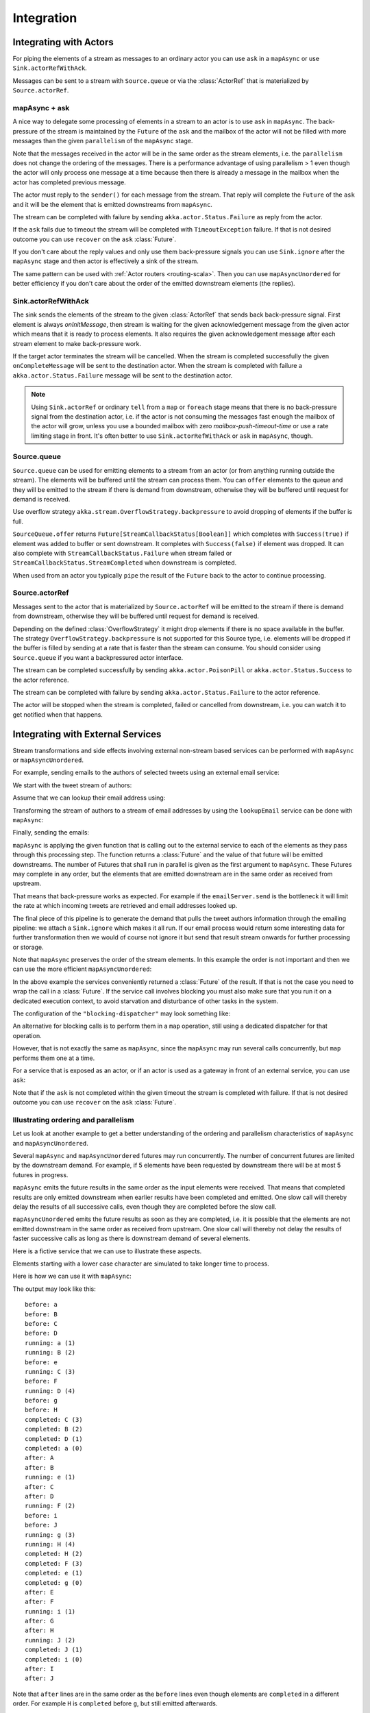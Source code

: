 .. _stream-integrations-scala:

###########
Integration
###########

Integrating with Actors
=======================

For piping the elements of a stream as messages to an ordinary actor you can use 
``ask`` in a ``mapAsync`` or use ``Sink.actorRefWithAck``. 

Messages can be sent to a stream with ``Source.queue`` or via the :class:`ActorRef` that is
materialized by ``Source.actorRef``.

mapAsync + ask
^^^^^^^^^^^^^^

A nice way to delegate some processing of elements in a stream to an actor is to 
use ``ask`` in ``mapAsync``. The back-pressure of the stream is maintained by
the ``Future`` of the ``ask`` and the mailbox of the actor will not be filled with
more messages than the given ``parallelism`` of the ``mapAsync`` stage.

.. includecode:: ../code/docs/stream/IntegrationDocSpec.scala#mapAsync-ask

Note that the messages received in the actor will be in the same order as
the stream elements, i.e. the ``parallelism`` does not change the ordering
of the messages. There is a performance advantage of using parallelism > 1
even though the actor will only process one message at a time because then there
is already a message in the mailbox when the actor has completed previous
message. 

The actor must reply to the ``sender()`` for each message from the stream. That
reply will complete the ``Future`` of the ``ask`` and it will be the element that
is emitted downstreams from ``mapAsync``.

.. includecode:: ../code/docs/stream/IntegrationDocSpec.scala#ask-actor

The stream can be completed with failure by sending ``akka.actor.Status.Failure``
as reply from the actor.

If the ``ask`` fails due to timeout the stream will be completed with
``TimeoutException`` failure. If that is not desired outcome you can use ``recover`` 
on the ``ask`` :class:`Future`.

If you don't care about the reply values and only use them back-pressure signals you 
can use ``Sink.ignore`` after the ``mapAsync`` stage and then actor is effectively a sink
of the stream.

The same pattern can be used with :ref:`Actor routers <routing-scala>`. Then you
can use ``mapAsyncUnordered`` for better efficiency if you don't care about the 
order of the emitted downstream elements (the replies).

Sink.actorRefWithAck
^^^^^^^^^^^^^^^^^^^^

The sink sends the elements of the stream to the given :class:`ActorRef` that sends back back-pressure signal.
First element is always `onInitMessage`, then stream is waiting for the given acknowledgement message
from the given actor which means that it is ready to process elements. It also requires the given acknowledgement
message after each stream element to make back-pressure work.

If the target actor terminates the stream will be cancelled. When the stream is completed successfully the 
given ``onCompleteMessage`` will be sent to the destination actor. When the stream is completed with 
failure a ``akka.actor.Status.Failure`` message will be sent to the destination actor.

.. note::

   Using ``Sink.actorRef`` or ordinary ``tell`` from a ``map`` or ``foreach`` stage means that there is 
   no back-pressure signal from the destination actor, i.e. if the actor is not consuming the messages 
   fast enough the mailbox of the actor will grow, unless you use a bounded mailbox with zero 
   `mailbox-push-timeout-time` or use a rate limiting stage in front. It's often better to 
   use ``Sink.actorRefWithAck`` or ``ask`` in ``mapAsync``, though. 

Source.queue
^^^^^^^^^^^^

``Source.queue`` can be used for emitting elements to a stream from an actor (or from anything running outside
the stream). The elements will be buffered until the stream can process them. You can ``offer`` elements to 
the queue and they will be emitted to the stream if there is demand from downstream, otherwise they will 
be buffered until request for demand is received. 

Use overflow strategy ``akka.stream.OverflowStrategy.backpressure`` to avoid dropping of elements if the 
buffer is full.

``SourceQueue.offer`` returns ``Future[StreamCallbackStatus[Boolean]]`` which completes with ``Success(true)``
if element was added to buffer or sent downstream. It completes with ``Success(false)`` if element was dropped. 
It can also complete  with ``StreamCallbackStatus.Failure`` when stream failed or ``StreamCallbackStatus.StreamCompleted``
when downstream is completed.

When used from an actor you typically ``pipe`` the result of the ``Future`` back to the actor to
continue processing.

Source.actorRef
^^^^^^^^^^^^^^^

Messages sent to the actor that is materialized by ``Source.actorRef`` will be emitted to the
stream if there is demand from downstream, otherwise they will be buffered until request for
demand is received.

Depending on the defined :class:`OverflowStrategy` it might drop elements if there is no space
available in the buffer. The strategy ``OverflowStrategy.backpressure`` is not supported
for this Source type, i.e. elements will be dropped if the buffer is filled by sending 
at a rate that is faster than the stream can consume. You should consider using ``Source.queue`` 
if you want a backpressured actor interface.

The stream can be completed successfully by sending ``akka.actor.PoisonPill`` or
``akka.actor.Status.Success`` to the actor reference.

The stream can be completed with failure by sending ``akka.actor.Status.Failure`` to the
actor reference.

The actor will be stopped when the stream is completed, failed or cancelled from downstream,
i.e. you can watch it to get notified when that happens.

Integrating with External Services
==================================

Stream transformations and side effects involving external non-stream based services can be
performed with ``mapAsync`` or ``mapAsyncUnordered``.

For example, sending emails to the authors of selected tweets using an external
email service:

.. includecode:: ../code/docs/stream/IntegrationDocSpec.scala#email-server-send

We start with the tweet stream of authors:

.. includecode:: ../code/docs/stream/IntegrationDocSpec.scala#tweet-authors

Assume that we can lookup their email address using:

.. includecode:: ../code/docs/stream/IntegrationDocSpec.scala#email-address-lookup

Transforming the stream of authors to a stream of email addresses by using the ``lookupEmail``
service can be done with ``mapAsync``:

.. includecode:: ../code/docs/stream/IntegrationDocSpec.scala#email-addresses-mapAsync

Finally, sending the emails:

.. includecode:: ../code/docs/stream/IntegrationDocSpec.scala#send-emails

``mapAsync`` is applying the given function that is calling out to the external service to
each of the elements as they pass through this processing step. The function returns a :class:`Future`
and the value of that future will be emitted downstreams. The number of Futures
that shall run in parallel is given as the first argument to ``mapAsync``.
These Futures may complete in any order, but the elements that are emitted
downstream are in the same order as received from upstream.

That means that back-pressure works as expected. For example if the ``emailServer.send``
is the bottleneck it will limit the rate at which incoming tweets are retrieved and
email addresses looked up.

The final piece of this pipeline is to generate the demand that pulls the tweet
authors information through the emailing pipeline: we attach a ``Sink.ignore``
which makes it all run. If our email process would return some interesting data
for further transformation then we would of course not ignore it but send that
result stream onwards for further processing or storage.

Note that ``mapAsync`` preserves the order of the stream elements. In this example the order
is not important and then we can use the more efficient ``mapAsyncUnordered``:

.. includecode:: ../code/docs/stream/IntegrationDocSpec.scala#external-service-mapAsyncUnordered

In the above example the services conveniently returned a :class:`Future` of the result.
If that is not the case you need to wrap the call in a :class:`Future`. If the service call
involves blocking you must also make sure that you run it on a dedicated execution context, to
avoid starvation and disturbance of other tasks in the system.

.. includecode:: ../code/docs/stream/IntegrationDocSpec.scala#blocking-mapAsync

The configuration of the ``"blocking-dispatcher"`` may look something like:

.. includecode:: ../code/docs/stream/IntegrationDocSpec.scala#blocking-dispatcher-config

An alternative for blocking calls is to perform them in a ``map`` operation, still using a
dedicated dispatcher for that operation.

.. includecode:: ../code/docs/stream/IntegrationDocSpec.scala#blocking-map

However, that is not exactly the same as ``mapAsync``, since the ``mapAsync`` may run
several calls concurrently, but ``map`` performs them one at a time.

For a service that is exposed as an actor, or if an actor is used as a gateway in front of an
external service, you can use ``ask``:

.. includecode:: ../code/docs/stream/IntegrationDocSpec.scala#save-tweets

Note that if the ``ask`` is not completed within the given timeout the stream is completed with failure.
If that is not desired outcome you can use ``recover`` on the ``ask`` :class:`Future`.

Illustrating ordering and parallelism
^^^^^^^^^^^^^^^^^^^^^^^^^^^^^^^^^^^^^

Let us look at another example to get a better understanding of the ordering
and parallelism characteristics of ``mapAsync`` and ``mapAsyncUnordered``.

Several ``mapAsync`` and ``mapAsyncUnordered`` futures may run concurrently.
The number of concurrent futures are limited by the downstream demand.
For example, if 5 elements have been requested by downstream there will be at most 5
futures in progress.

``mapAsync`` emits the future results in the same order as the input elements
were received. That means that completed results are only emitted downstream
when earlier results have been completed and emitted. One slow call will thereby
delay the results of all successive calls, even though they are completed before
the slow call.

``mapAsyncUnordered`` emits the future results as soon as they are completed, i.e.
it is possible that the elements are not emitted downstream in the same order as
received from upstream. One slow call will thereby not delay the results of faster
successive calls as long as there is downstream demand of several elements.

Here is a fictive service that we can use to illustrate these aspects.

.. includecode:: ../code/docs/stream/IntegrationDocSpec.scala#sometimes-slow-service

Elements starting with a lower case character are simulated to take longer time
to process.

Here is how we can use it with ``mapAsync``:

.. includecode:: ../code/docs/stream/IntegrationDocSpec.scala#sometimes-slow-mapAsync

The output may look like this:

::

	before: a
	before: B
	before: C
	before: D
	running: a (1)
	running: B (2)
	before: e
	running: C (3)
	before: F
	running: D (4)
	before: g
	before: H
	completed: C (3)
	completed: B (2)
	completed: D (1)
	completed: a (0)
	after: A
	after: B
	running: e (1)
	after: C
	after: D
	running: F (2)
	before: i
	before: J
	running: g (3)
	running: H (4)
	completed: H (2)
	completed: F (3)
	completed: e (1)
	completed: g (0)
	after: E
	after: F
	running: i (1)
	after: G
	after: H
	running: J (2)
	completed: J (1)
	completed: i (0)
	after: I
	after: J

Note that ``after`` lines are in the same order as the ``before`` lines even
though elements are ``completed`` in a different order. For example ``H``
is ``completed`` before ``g``, but still emitted afterwards.

The numbers in parenthesis illustrates how many calls that are in progress at
the same time. Here the downstream demand and thereby the number of concurrent
calls are limited by the buffer size (4) of the :class:`ActorMaterializerSettings`.

Here is how we can use the same service with ``mapAsyncUnordered``:

.. includecode:: ../code/docs/stream/IntegrationDocSpec.scala#sometimes-slow-mapAsyncUnordered

The output may look like this:

::

	before: a
	before: B
	before: C
	before: D
	running: a (1)
	running: B (2)
	before: e
	running: C (3)
	before: F
	running: D (4)
	before: g
	before: H
	completed: B (3)
	completed: C (1)
	completed: D (2)
	after: B
	after: D
	running: e (2)
	after: C
	running: F (3)
	before: i
	before: J
	completed: F (2)
	after: F
	running: g (3)
	running: H (4)
	completed: H (3)
	after: H
	completed: a (2)
	after: A
	running: i (3)
	running: J (4)
	completed: J (3)
	after: J
	completed: e (2)
	after: E
	completed: g (1)
	after: G
	completed: i (0)
	after: I

Note that ``after`` lines are not in the same order as the ``before`` lines. For example
``H`` overtakes the slow ``G``.

The numbers in parenthesis illustrates how many calls that are in progress at
the same time. Here the downstream demand and thereby the number of concurrent
calls are limited by the buffer size (4) of the :class:`ActorMaterializerSettings`.

.. _reactive-streams-integration-scala:

Integrating with Reactive Streams
=================================

`Reactive Streams`_ defines a standard for asynchronous stream processing with non-blocking
back pressure. It makes it possible to plug together stream libraries that adhere to the standard.
Akka Streams is one such library.

An incomplete list of other implementations:

* `Reactor (1.1+)`_
* `RxJava`_
* `Ratpack`_
* `Slick`_

.. _Reactive Streams: http://reactive-streams.org/
.. _Reactor (1.1+): http://github.com/reactor/reactor
.. _RxJava: https://github.com/ReactiveX/RxJavaReactiveStreams
.. _Ratpack: http://www.ratpack.io/manual/current/streams.html
.. _Slick: http://slick.lightbend.com

The two most important interfaces in Reactive Streams are the :class:`Publisher` and :class:`Subscriber`.

.. includecode:: ../code/docs/stream/ReactiveStreamsDocSpec.scala#imports

Let us assume that a library provides a publisher of tweets:

.. includecode:: ../code/docs/stream/ReactiveStreamsDocSpec.scala#tweets-publisher

and another library knows how to store author handles in a database:

.. includecode:: ../code/docs/stream/ReactiveStreamsDocSpec.scala#author-storage-subscriber

Using an Akka Streams :class:`Flow` we can transform the stream and connect those:

.. includecode:: ../code/docs/stream/ReactiveStreamsDocSpec.scala
  :include: authors,connect-all

The :class:`Publisher` is used as an input :class:`Source` to the flow and the
:class:`Subscriber` is used as an output :class:`Sink`.

A :class:`Flow` can also be also converted to a :class:`RunnableGraph[Processor[In, Out]]` which
materializes to a :class:`Processor` when ``run()`` is called. ``run()`` itself can be called multiple
times, resulting in a new :class:`Processor` instance each time.

.. includecode:: ../code/docs/stream/ReactiveStreamsDocSpec.scala#flow-publisher-subscriber

A publisher can be connected to a subscriber with the ``subscribe`` method.

It is also possible to expose a :class:`Source` as a :class:`Publisher`
by using the Publisher-:class:`Sink`:

.. includecode:: ../code/docs/stream/ReactiveStreamsDocSpec.scala#source-publisher

A publisher that is created with ``Sink.asPublisher(fanout = false)`` supports only a single subscription.
Additional subscription attempts will be rejected with an :class:`IllegalStateException`.

A publisher that supports multiple subscribers using fan-out/broadcasting is created as follows:

.. includecode:: ../code/docs/stream/ReactiveStreamsDocSpec.scala
  :include: author-alert-subscriber,author-storage-subscriber

.. includecode:: ../code/docs/stream/ReactiveStreamsDocSpec.scala#source-fanoutPublisher

The input buffer size of the stage controls how far apart the slowest subscriber can be from the fastest subscriber
before slowing down the stream.

To make the picture complete, it is also possible to expose a :class:`Sink` as a :class:`Subscriber`
by using the Subscriber-:class:`Source`:

.. includecode:: ../code/docs/stream/ReactiveStreamsDocSpec.scala#sink-subscriber

It is also possible to use re-wrap :class:`Processor` instances as a :class:`Flow` by
passing a factory function that will create the :class:`Processor` instances:

.. includecode:: ../code/docs/stream/ReactiveStreamsDocSpec.scala#use-processor

Please note that a factory is necessary to achieve reusability of the resulting :class:`Flow`.

Implementing Reactive Streams Publisher or Subscriber
^^^^^^^^^^^^^^^^^^^^^^^^^^^^^^^^^^^^^^^^^^^^^^^^^^^^^

As described above any Akka Streams ``Source`` can be exposed as a Reactive Streams ``Publisher`` and
any ``Sink`` can be exposed as a Reactive Streams ``Subscriber``. Therefore we recommend that you 
implement Reactive Streams integrations with built-in stages or :ref:`custom stages <stream-customize-scala>`.

For historical reasons the :class:`ActorPublisher` and :class:`ActorSubscriber` traits are
provided to support implementing Reactive Streams :class:`Publisher` and :class:`Subscriber` with
an :class:`Actor`.

These can be consumed by other Reactive Stream libraries or used as an Akka Streams :class:`Source` or :class:`Sink`.

.. warning::

  :class:`ActorPublisher` and :class:`ActorSubscriber` will probably be deprecated in future versions of Akka.

.. warning::

  :class:`ActorPublisher` and :class:`ActorSubscriber` cannot be used with remote actors,
  because if signals of the Reactive Streams protocol (e.g. ``request``) are lost the
  the stream may deadlock.

ActorPublisher
--------------

Extend/mixin :class:`akka.stream.actor.ActorPublisher` in your :class:`Actor` to make it a
stream publisher that keeps track of the subscription life cycle and requested elements.

Here is an example of such an actor. It dispatches incoming jobs to the attached subscriber:

.. includecode:: ../code/docs/stream/ActorPublisherDocSpec.scala#job-manager

You send elements to the stream by calling ``onNext``. You are allowed to send as many
elements as have been requested by the stream subscriber. This amount can be inquired with
``totalDemand``. It is only allowed to use ``onNext`` when ``isActive`` and ``totalDemand>0``,
otherwise ``onNext`` will throw ``IllegalStateException``.

When the stream subscriber requests more elements the ``ActorPublisherMessage.Request`` message
is delivered to this actor, and you can act on that event. The ``totalDemand``
is updated automatically.

When the stream subscriber cancels the subscription the ``ActorPublisherMessage.Cancel`` message
is delivered to this actor. After that subsequent calls to ``onNext`` will be ignored.

You can complete the stream by calling ``onComplete``. After that you are not allowed to
call ``onNext``, ``onError`` and ``onComplete``.

You can terminate the stream with failure by calling ``onError``. After that you are not allowed to
call ``onNext``, ``onError`` and ``onComplete``.

If you suspect that this ``ActorPublisher`` may never get subscribed to, you can override the ``subscriptionTimeout``
method to provide a timeout after which this Publisher should be considered canceled. The actor will be notified when
the timeout triggers via an ``ActorPublisherMessage.SubscriptionTimeoutExceeded`` message and MUST then perform
cleanup and stop itself.

If the actor is stopped the stream will be completed, unless it was not already terminated with
failure, completed or canceled.

More detailed information can be found in the API documentation.

This is how it can be used as input :class:`Source` to a :class:`Flow`:

.. includecode:: ../code/docs/stream/ActorPublisherDocSpec.scala#actor-publisher-usage

A publisher that is created with ``Sink.asPublisher`` supports a specified number of subscribers. Additional
subscription attempts will be rejected with an :class:`IllegalStateException`.

ActorSubscriber
---------------

Extend/mixin :class:`akka.stream.actor.ActorSubscriber` in your :class:`Actor` to make it a
stream subscriber with full control of stream back pressure. It will receive
``ActorSubscriberMessage.OnNext``, ``ActorSubscriberMessage.OnComplete`` and ``ActorSubscriberMessage.OnError``
messages from the stream. It can also receive other, non-stream messages, in the same way as any actor.

Here is an example of such an actor. It dispatches incoming jobs to child worker actors:

.. includecode:: ../code/docs/stream/ActorSubscriberDocSpec.scala#worker-pool

Subclass must define the ``RequestStrategy`` to control stream back pressure.
After each incoming message the ``ActorSubscriber`` will automatically invoke
the ``RequestStrategy.requestDemand`` and propagate the returned demand to the stream.

* The provided ``WatermarkRequestStrategy`` is a good strategy if the actor performs work itself.
* The provided ``MaxInFlightRequestStrategy`` is useful if messages are queued internally or
  delegated to other actors.
* You can also implement a custom ``RequestStrategy`` or call ``request`` manually together with
  ``ZeroRequestStrategy`` or some other strategy. In that case
  you must also call ``request`` when the actor is started or when it is ready, otherwise
  it will not receive any elements.

More detailed information can be found in the API documentation.

This is how it can be used as output :class:`Sink` to a :class:`Flow`:

.. includecode:: ../code/docs/stream/ActorSubscriberDocSpec.scala#actor-subscriber-usage
